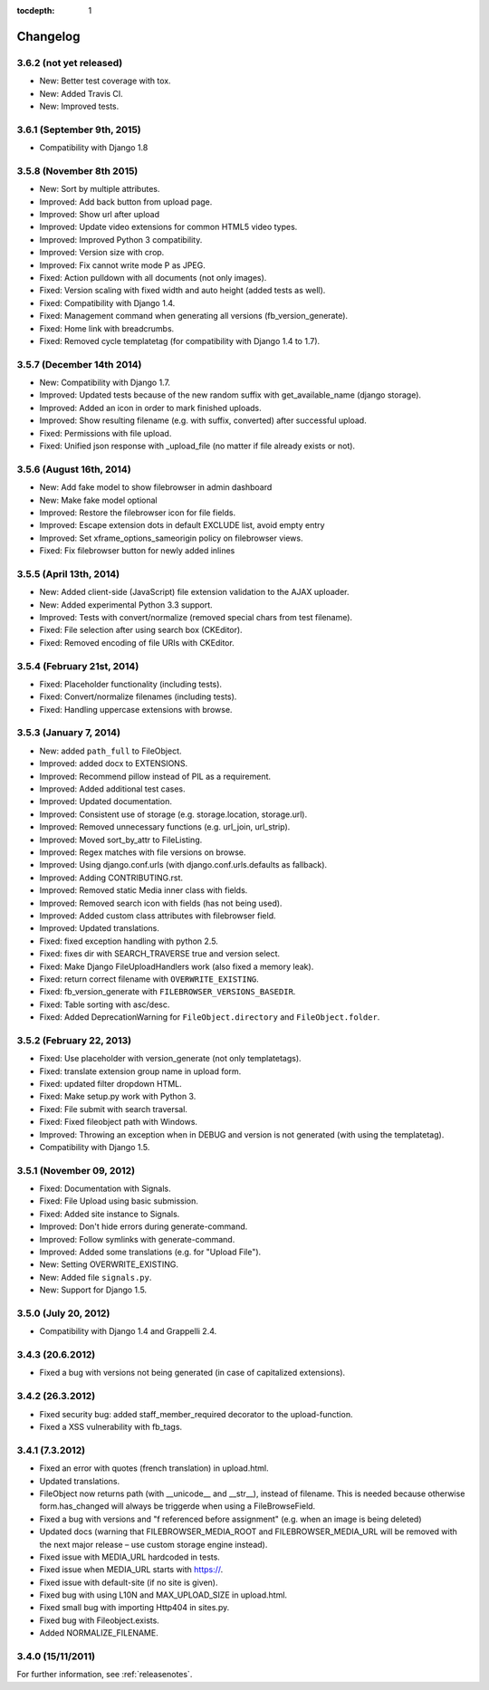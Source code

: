 :tocdepth: 1

.. |grappelli| replace:: Grappelli
.. |filebrowser| replace:: FileBrowser

.. _changelog:

Changelog
=========

3.6.2 (not yet released)
------------------------

* New: Better test coverage with tox.
* New: Added Travis CI.
* New: Improved tests.

3.6.1 (September 9th, 2015)
---------------------------

* Compatibility with Django 1.8

3.5.8 (November 8th 2015)
--------------------------

* New: Sort by multiple attributes.
* Improved: Add back button from upload page.
* Improved: Show url after upload
* Improved: Update video extensions for common HTML5 video types.
* Improved: Improved Python 3 compatibility.
* Improved: Version size with crop.
* Improved: Fix cannot write mode P as JPEG.
* Fixed: Action pulldown with all documents (not only images).
* Fixed: Version scaling with fixed width and auto height (added tests as well).
* Fixed: Compatibility with Django 1.4.
* Fixed: Management command when generating all versions (fb_version_generate).
* Fixed: Home link with breadcrumbs.
* Fixed: Removed cycle templatetag (for compatibility with Django 1.4 to 1.7).

3.5.7 (December 14th 2014)
---------------------------

* New: Compatibility with Django 1.7.
* Improved: Updated tests because of the new random suffix with get_available_name (django storage).
* Improved: Added an icon in order to mark finished uploads.
* Improved: Show resulting filename (e.g. with suffix, converted) after successful upload.
* Fixed: Permissions with file upload.
* Fixed: Unified json response with _upload_file (no matter if file already exists or not).

3.5.6 (August 16th, 2014)
------------------------

* New: Add fake model to show filebrowser in admin dashboard
* New: Make fake model optional
* Improved: Restore the filebrowser icon for file fields.
* Improved: Escape extension dots in default EXCLUDE list, avoid empty entry
* Improved: Set xframe_options_sameorigin policy on filebrowser views.
* Fixed: Fix filebrowser button for newly added inlines

3.5.5 (April 13th, 2014)
------------------------

* New: Added client-side (JavaScript) file extension validation to the AJAX uploader.
* New: Added experimental Python 3.3 support.
* Improved: Tests with convert/normalize (removed special chars from test filename).
* Fixed: File selection after using search box (CKEditor).
* Fixed: Removed encoding of file URIs with CKEditor.

3.5.4 (February 21st, 2014)
---------------------------

* Fixed: Placeholder functionality (including tests).
* Fixed: Convert/normalize filenames (including tests).
* Fixed: Handling uppercase extensions with browse.

3.5.3 (January 7, 2014)
-----------------------

* New: added ``path_full`` to FileObject.
* Improved: added docx to EXTENSIONS.
* Improved: Recommend pillow instead of PIL as a requirement.
* Improved: Added additional test cases.
* Improved: Updated documentation.
* Improved: Consistent use of storage (e.g. storage.location, storage.url).
* Improved: Removed unnecessary functions (e.g. url_join, url_strip).
* Improved: Moved sort_by_attr to FileListing.
* Improved: Regex matches with file versions on browse.
* Improved: Using django.conf.urls (with django.conf.urls.defaults as fallback).
* Improved: Adding CONTRIBUTING.rst.
* Improved: Removed static Media inner class with fields.
* Improved: Removed search icon with fields (has not being used).
* Improved: Added custom class attributes with filebrowser field.
* Improved: Updated translations.
* Fixed: fixed exception handling with python 2.5.
* Fixed: fixes dir with SEARCH_TRAVERSE true and version select.
* Fixed: Make Django FileUploadHandlers work (also fixed a memory leak).
* Fixed: return correct filename with ``OVERWRITE_EXISTING``.
* Fixed: fb_version_generate with ``FILEBROWSER_VERSIONS_BASEDIR``.
* Fixed: Table sorting with asc/desc.
* Fixed: Added DeprecationWarning for ``FileObject.directory`` and ``FileObject.folder``.

3.5.2 (February 22, 2013)
-------------------------

* Fixed: Use placeholder with version_generate (not only templatetags).
* Fixed: translate extension group name in upload form.
* Fixed: updated filter dropdown HTML.
* Fixed: Make setup.py work with Python 3.
* Fixed: File submit with search traversal.
* Fixed: Fixed fileobject path with Windows.
* Improved: Throwing an exception when in DEBUG and version is not generated (with using the templatetag).
* Compatibility with Django 1.5.

3.5.1 (November 09, 2012)
-------------------------

* Fixed: Documentation with Signals.
* Fixed: File Upload using basic submission.
* Fixed: Added site instance to Signals.
* Improved: Don't hide errors during generate-command.
* Improved: Follow symlinks with generate-command.
* Improved: Added some translations (e.g. for "Upload File").
* New: Setting OVERWRITE_EXISTING.
* New: Added file ``signals.py``.
* New: Support for Django 1.5.

3.5.0 (July 20, 2012)
---------------------

* Compatibility with Django 1.4 and Grappelli 2.4.

3.4.3 (20.6.2012)
-----------------

* Fixed a bug with versions not being generated (in case of capitalized extensions).

3.4.2 (26.3.2012)
-----------------

* Fixed security bug: added staff_member_required decorator to the upload-function.
* Fixed a XSS vulnerability with fb_tags.

3.4.1 (7.3.2012)
----------------

* Fixed an error with quotes (french translation) in upload.html.
* Updated translations.
* FileObject now returns path (with __unicode__ and __str__), instead of filename. This is needed because otherwise form.has_changed will always be triggerde when using a FileBrowseField.
* Fixed a bug with versions and "f referenced before assignment" (e.g. when an image is being deleted)
* Updated docs (warning that FILEBROWSER_MEDIA_ROOT and FILEBROWSER_MEDIA_URL will be removed with the next major release – use custom storage engine instead).
* Fixed issue with MEDIA_URL hardcoded in tests.
* Fixed issue when MEDIA_URL starts with https://.
* Fixed issue with default-site (if no site is given).
* Fixed bug with using L10N and MAX_UPLOAD_SIZE in upload.html.
* Fixed small bug with importing Http404 in sites.py.
* Fixed bug with Fileobject.exists.
* Added NORMALIZE_FILENAME.

3.4.0 (15/11/2011)
------------------

For further information, see :ref:`releasenotes`.
